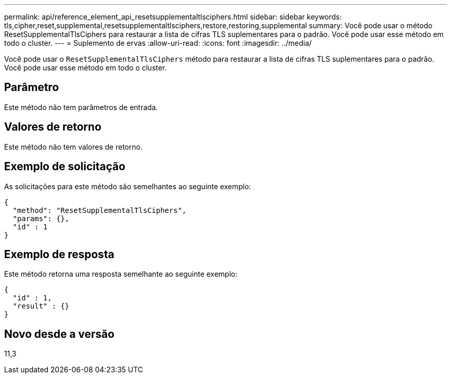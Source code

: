 ---
permalink: api/reference_element_api_resetsupplementaltlsciphers.html 
sidebar: sidebar 
keywords: tls,cipher,reset,supplemental,resetsupplementaltlsciphers,restore,restoring,supplemental 
summary: Você pode usar o método ResetSupplementalTlsCiphers para restaurar a lista de cifras TLS suplementares para o padrão. Você pode usar esse método em todo o cluster. 
---
= Suplemento de ervas
:allow-uri-read: 
:icons: font
:imagesdir: ../media/


[role="lead"]
Você pode usar o `ResetSupplementalTlsCiphers` método para restaurar a lista de cifras TLS suplementares para o padrão. Você pode usar esse método em todo o cluster.



== Parâmetro

Este método não tem parâmetros de entrada.



== Valores de retorno

Este método não tem valores de retorno.



== Exemplo de solicitação

As solicitações para este método são semelhantes ao seguinte exemplo:

[listing]
----
{
  "method": "ResetSupplementalTlsCiphers",
  "params": {},
  "id" : 1
}
----


== Exemplo de resposta

Este método retorna uma resposta semelhante ao seguinte exemplo:

[listing]
----
{
  "id" : 1,
  "result" : {}
}
----


== Novo desde a versão

11,3
